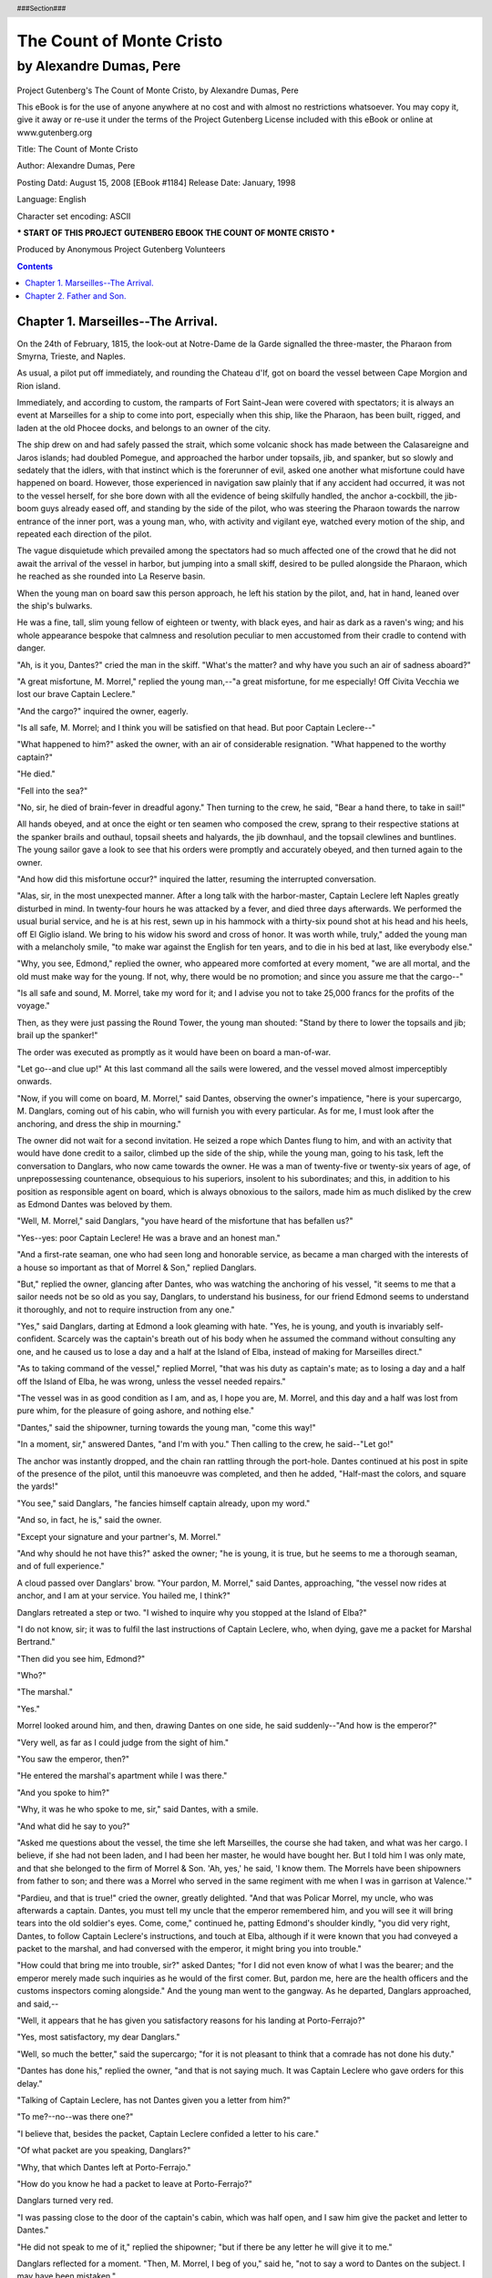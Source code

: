 =========================
The Count of Monte Cristo
=========================

------------------------
by Alexandre Dumas, Pere
------------------------

.. figure:: if.jpg

..


.. header::

   ###Section###

.. footer::

   ###Page###

.. raw:: pdf

   PageBreak

Project Gutenberg's The Count of Monte Cristo, by Alexandre Dumas, Pere

This eBook is for the use of anyone anywhere at no cost and with
almost no restrictions whatsoever.  You may copy it, give it away or
re-use it under the terms of the Project Gutenberg License included
with this eBook or online at www.gutenberg.org


Title: The Count of Monte Cristo

Author: Alexandre Dumas, Pere

Posting Datd: August 15, 2008 [EBook #1184]
Release Date: January, 1998

Language: English

Character set encoding: ASCII

*** START OF THIS PROJECT GUTENBERG EBOOK THE COUNT OF MONTE CRISTO ***

.. class:: attribution

Produced by Anonymous Project Gutenberg Volunteers

.. raw:: pdf

   PageBreak

.. contents::

.. raw:: pdf

   PageBreak

Chapter 1. Marseilles--The Arrival.
------------------------------------


On the 24th of February, 1815, the look-out at Notre-Dame de la Garde
signalled the three-master, the Pharaon from Smyrna, Trieste, and
Naples.

As usual, a pilot put off immediately, and rounding the Chateau d'If,
got on board the vessel between Cape Morgion and Rion island.

Immediately, and according to custom, the ramparts of Fort Saint-Jean
were covered with spectators; it is always an event at Marseilles for a
ship to come into port, especially when this ship, like the Pharaon, has
been built, rigged, and laden at the old Phocee docks, and belongs to an
owner of the city.

The ship drew on and had safely passed the strait, which some volcanic
shock has made between the Calasareigne and Jaros islands; had doubled
Pomegue, and approached the harbor under topsails, jib, and spanker, but
so slowly and sedately that the idlers, with that instinct which is
the forerunner of evil, asked one another what misfortune could have
happened on board. However, those experienced in navigation saw plainly
that if any accident had occurred, it was not to the vessel herself,
for she bore down with all the evidence of being skilfully handled, the
anchor a-cockbill, the jib-boom guys already eased off, and standing by
the side of the pilot, who was steering the Pharaon towards the narrow
entrance of the inner port, was a young man, who, with activity and
vigilant eye, watched every motion of the ship, and repeated each
direction of the pilot.

The vague disquietude which prevailed among the spectators had so much
affected one of the crowd that he did not await the arrival of the
vessel in harbor, but jumping into a small skiff, desired to be pulled
alongside the Pharaon, which he reached as she rounded into La Reserve
basin.

When the young man on board saw this person approach, he left his
station by the pilot, and, hat in hand, leaned over the ship's bulwarks.

He was a fine, tall, slim young fellow of eighteen or twenty, with
black eyes, and hair as dark as a raven's wing; and his whole appearance
bespoke that calmness and resolution peculiar to men accustomed from
their cradle to contend with danger.

"Ah, is it you, Dantes?" cried the man in the skiff. "What's the matter?
and why have you such an air of sadness aboard?"

"A great misfortune, M. Morrel," replied the young man,--"a great
misfortune, for me especially! Off Civita Vecchia we lost our brave
Captain Leclere."

"And the cargo?" inquired the owner, eagerly.

"Is all safe, M. Morrel; and I think you will be satisfied on that head.
But poor Captain Leclere--"

"What happened to him?" asked the owner, with an air of considerable
resignation. "What happened to the worthy captain?"

"He died."

"Fell into the sea?"

"No, sir, he died of brain-fever in dreadful agony." Then turning to the
crew, he said, "Bear a hand there, to take in sail!"

All hands obeyed, and at once the eight or ten seamen who composed the
crew, sprang to their respective stations at the spanker brails and
outhaul, topsail sheets and halyards, the jib downhaul, and the topsail
clewlines and buntlines. The young sailor gave a look to see that his
orders were promptly and accurately obeyed, and then turned again to the
owner.

"And how did this misfortune occur?" inquired the latter, resuming the
interrupted conversation.

"Alas, sir, in the most unexpected manner. After a long talk with the
harbor-master, Captain Leclere left Naples greatly disturbed in mind.
In twenty-four hours he was attacked by a fever, and died three days
afterwards. We performed the usual burial service, and he is at his
rest, sewn up in his hammock with a thirty-six pound shot at his head
and his heels, off El Giglio island. We bring to his widow his sword and
cross of honor. It was worth while, truly," added the young man with a
melancholy smile, "to make war against the English for ten years, and to
die in his bed at last, like everybody else."

"Why, you see, Edmond," replied the owner, who appeared more comforted
at every moment, "we are all mortal, and the old must make way for the
young. If not, why, there would be no promotion; and since you assure me
that the cargo--"

"Is all safe and sound, M. Morrel, take my word for it; and I advise you
not to take 25,000 francs for the profits of the voyage."

Then, as they were just passing the Round Tower, the young man shouted:
"Stand by there to lower the topsails and jib; brail up the spanker!"

The order was executed as promptly as it would have been on board a
man-of-war.

"Let go--and clue up!" At this last command all the sails were lowered,
and the vessel moved almost imperceptibly onwards.

"Now, if you will come on board, M. Morrel," said Dantes, observing the
owner's impatience, "here is your supercargo, M. Danglars, coming out of
his cabin, who will furnish you with every particular. As for me, I must
look after the anchoring, and dress the ship in mourning."

The owner did not wait for a second invitation. He seized a rope which
Dantes flung to him, and with an activity that would have done credit to
a sailor, climbed up the side of the ship, while the young man, going
to his task, left the conversation to Danglars, who now came towards
the owner. He was a man of twenty-five or twenty-six years of age, of
unprepossessing countenance, obsequious to his superiors, insolent to
his subordinates; and this, in addition to his position as responsible
agent on board, which is always obnoxious to the sailors, made him as
much disliked by the crew as Edmond Dantes was beloved by them.

"Well, M. Morrel," said Danglars, "you have heard of the misfortune that
has befallen us?"

"Yes--yes: poor Captain Leclere! He was a brave and an honest man."

"And a first-rate seaman, one who had seen long and honorable service,
as became a man charged with the interests of a house so important as
that of Morrel & Son," replied Danglars.

"But," replied the owner, glancing after Dantes, who was watching the
anchoring of his vessel, "it seems to me that a sailor needs not be so
old as you say, Danglars, to understand his business, for our friend
Edmond seems to understand it thoroughly, and not to require instruction
from any one."

"Yes," said Danglars, darting at Edmond a look gleaming with hate. "Yes,
he is young, and youth is invariably self-confident. Scarcely was the
captain's breath out of his body when he assumed the command without
consulting any one, and he caused us to lose a day and a half at the
Island of Elba, instead of making for Marseilles direct."

"As to taking command of the vessel," replied Morrel, "that was his duty
as captain's mate; as to losing a day and a half off the Island of Elba,
he was wrong, unless the vessel needed repairs."

"The vessel was in as good condition as I am, and as, I hope you are,
M. Morrel, and this day and a half was lost from pure whim, for the
pleasure of going ashore, and nothing else."

"Dantes," said the shipowner, turning towards the young man, "come this
way!"

"In a moment, sir," answered Dantes, "and I'm with you." Then calling to
the crew, he said--"Let go!"

The anchor was instantly dropped, and the chain ran rattling through the
port-hole. Dantes continued at his post in spite of the presence of the
pilot, until this manoeuvre was completed, and then he added, "Half-mast
the colors, and square the yards!"

"You see," said Danglars, "he fancies himself captain already, upon my
word."

"And so, in fact, he is," said the owner.

"Except your signature and your partner's, M. Morrel."

"And why should he not have this?" asked the owner; "he is young, it is
true, but he seems to me a thorough seaman, and of full experience."

A cloud passed over Danglars' brow. "Your pardon, M. Morrel," said
Dantes, approaching, "the vessel now rides at anchor, and I am at your
service. You hailed me, I think?"

Danglars retreated a step or two. "I wished to inquire why you stopped
at the Island of Elba?"

"I do not know, sir; it was to fulfil the last instructions of Captain
Leclere, who, when dying, gave me a packet for Marshal Bertrand."

"Then did you see him, Edmond?"

"Who?"

"The marshal."

"Yes."

Morrel looked around him, and then, drawing Dantes on one side, he said
suddenly--"And how is the emperor?"

"Very well, as far as I could judge from the sight of him."

"You saw the emperor, then?"

"He entered the marshal's apartment while I was there."

"And you spoke to him?"

"Why, it was he who spoke to me, sir," said Dantes, with a smile.

"And what did he say to you?"

"Asked me questions about the vessel, the time she left Marseilles, the
course she had taken, and what was her cargo. I believe, if she had not
been laden, and I had been her master, he would have bought her. But I
told him I was only mate, and that she belonged to the firm of Morrel &
Son. 'Ah, yes,' he said, 'I know them. The Morrels have been shipowners
from father to son; and there was a Morrel who served in the same
regiment with me when I was in garrison at Valence.'"

"Pardieu, and that is true!" cried the owner, greatly delighted. "And
that was Policar Morrel, my uncle, who was afterwards a captain. Dantes,
you must tell my uncle that the emperor remembered him, and you will see
it will bring tears into the old soldier's eyes. Come, come," continued
he, patting Edmond's shoulder kindly, "you did very right, Dantes, to
follow Captain Leclere's instructions, and touch at Elba, although if
it were known that you had conveyed a packet to the marshal, and had
conversed with the emperor, it might bring you into trouble."

"How could that bring me into trouble, sir?" asked Dantes; "for I did
not even know of what I was the bearer; and the emperor merely made such
inquiries as he would of the first comer. But, pardon me, here are the
health officers and the customs inspectors coming alongside." And the
young man went to the gangway. As he departed, Danglars approached, and
said,--

"Well, it appears that he has given you satisfactory reasons for his
landing at Porto-Ferrajo?"

"Yes, most satisfactory, my dear Danglars."

"Well, so much the better," said the supercargo; "for it is not pleasant
to think that a comrade has not done his duty."

"Dantes has done his," replied the owner, "and that is not saying much.
It was Captain Leclere who gave orders for this delay."

"Talking of Captain Leclere, has not Dantes given you a letter from
him?"

"To me?--no--was there one?"

"I believe that, besides the packet, Captain Leclere confided a letter
to his care."

"Of what packet are you speaking, Danglars?"

"Why, that which Dantes left at Porto-Ferrajo."

"How do you know he had a packet to leave at Porto-Ferrajo?"

Danglars turned very red.

"I was passing close to the door of the captain's cabin, which was half
open, and I saw him give the packet and letter to Dantes."

"He did not speak to me of it," replied the shipowner; "but if there be
any letter he will give it to me."

Danglars reflected for a moment. "Then, M. Morrel, I beg of you,"
said he, "not to say a word to Dantes on the subject. I may have been
mistaken."

At this moment the young man returned; Danglars withdrew.

"Well, my dear Dantes, are you now free?" inquired the owner.

"Yes, sir."

"You have not been long detained."

"No. I gave the custom-house officers a copy of our bill of lading; and
as to the other papers, they sent a man off with the pilot, to whom I
gave them."

"Then you have nothing more to do here?"

"No--everything is all right now."

"Then you can come and dine with me?"

"I really must ask you to excuse me, M. Morrel. My first visit is due to
my father, though I am not the less grateful for the honor you have done
me."

"Right, Dantes, quite right. I always knew you were a good son."

"And," inquired Dantes, with some hesitation, "do you know how my father
is?"

"Well, I believe, my dear Edmond, though I have not seen him lately."

"Yes, he likes to keep himself shut up in his little room."

"That proves, at least, that he has wanted for nothing during your
absence."

Dantes smiled. "My father is proud, sir, and if he had not a meal
left, I doubt if he would have asked anything from anyone, except from
Heaven."

"Well, then, after this first visit has been made we shall count on
you."

"I must again excuse myself, M. Morrel, for after this first visit has
been paid I have another which I am most anxious to pay."

"True, Dantes, I forgot that there was at the Catalans some one who
expects you no less impatiently than your father--the lovely Mercedes."

Dantes blushed.

"Ah, ha," said the shipowner, "I am not in the least surprised, for
she has been to me three times, inquiring if there were any news of the
Pharaon. Peste, Edmond, you have a very handsome mistress!"

"She is not my mistress," replied the young sailor, gravely; "she is my
betrothed."

"Sometimes one and the same thing," said Morrel, with a smile.

"Not with us, sir," replied Dantes.

"Well, well, my dear Edmond," continued the owner, "don't let me detain
you. You have managed my affairs so well that I ought to allow you all
the time you require for your own. Do you want any money?"

"No, sir; I have all my pay to take--nearly three months' wages."

"You are a careful fellow, Edmond."

"Say I have a poor father, sir."

"Yes, yes, I know how good a son you are, so now hasten away to see
your father. I have a son too, and I should be very wroth with those who
detained him from me after a three months' voyage."

"Then I have your leave, sir?"

"Yes, if you have nothing more to say to me."

"Nothing."

"Captain Leclere did not, before he died, give you a letter for me?"

"He was unable to write, sir. But that reminds me that I must ask your
leave of absence for some days."

"To get married?"

"Yes, first, and then to go to Paris."

"Very good; have what time you require, Dantes. It will take quite six
weeks to unload the cargo, and we cannot get you ready for sea until
three months after that; only be back again in three months, for the
Pharaon," added the owner, patting the young sailor on the back, "cannot
sail without her captain."

"Without her captain!" cried Dantes, his eyes sparkling with animation;
"pray mind what you say, for you are touching on the most secret wishes
of my heart. Is it really your intention to make me captain of the
Pharaon?"

"If I were sole owner we'd shake hands on it now, my dear Dantes,
and call it settled; but I have a partner, and you know the Italian
proverb--Chi ha compagno ha padrone--'He who has a partner has a
master.' But the thing is at least half done, as you have one out of two
votes. Rely on me to procure you the other; I will do my best."

"Ah, M. Morrel," exclaimed the young seaman, with tears in his eyes,
and grasping the owner's hand, "M. Morrel, I thank you in the name of my
father and of Mercedes."

"That's all right, Edmond. There's a providence that watches over the
deserving. Go to your father: go and see Mercedes, and afterwards come
to me."

"Shall I row you ashore?"

"No, thank you; I shall remain and look over the accounts with Danglars.
Have you been satisfied with him this voyage?"

"That is according to the sense you attach to the question, sir. Do you
mean is he a good comrade? No, for I think he never liked me since the
day when I was silly enough, after a little quarrel we had, to propose
to him to stop for ten minutes at the island of Monte Cristo to settle
the dispute--a proposition which I was wrong to suggest, and he quite
right to refuse. If you mean as responsible agent when you ask me the
question, I believe there is nothing to say against him, and that you
will be content with the way in which he has performed his duty."

"But tell me, Dantes, if you had command of the Pharaon should you be
glad to see Danglars remain?"

"Captain or mate, M. Morrel, I shall always have the greatest respect
for those who possess the owners' confidence."

"That's right, that's right, Dantes! I see you are a thoroughly good
fellow, and will detain you no longer. Go, for I see how impatient you
are."

"Then I have leave?"

"Go, I tell you."

"May I have the use of your skiff?"

"Certainly."

"Then, for the present, M. Morrel, farewell, and a thousand thanks!"

"I hope soon to see you again, my dear Edmond. Good luck to you."

The young sailor jumped into the skiff, and sat down in the stern
sheets, with the order that he be put ashore at La Canebiere. The two
oarsmen bent to their work, and the little boat glided away as rapidly
as possible in the midst of the thousand vessels which choke up the
narrow way which leads between the two rows of ships from the mouth of
the harbor to the Quai d'Orleans.

The shipowner, smiling, followed him with his eyes until he saw him
spring out on the quay and disappear in the midst of the throng, which
from five o'clock in the morning until nine o'clock at night, swarms
in the famous street of La Canebiere,--a street of which the modern
Phocaeans are so proud that they say with all the gravity in the world,
and with that accent which gives so much character to what is said, "If
Paris had La Canebiere, Paris would be a second Marseilles." On turning
round the owner saw Danglars behind him, apparently awaiting orders,
but in reality also watching the young sailor,--but there was a great
difference in the expression of the two men who thus followed the
movements of Edmond Dantes.



Chapter 2. Father and Son.
---------------------------


We will leave Danglars struggling with the demon of hatred, and
endeavoring to insinuate in the ear of the shipowner some evil
suspicions against his comrade, and follow Dantes, who, after having
traversed La Canebiere, took the Rue de Noailles, and entering a small
house, on the left of the Allees de Meillan, rapidly ascended four
flights of a dark staircase, holding the baluster with one hand, while
with the other he repressed the beatings of his heart, and paused before
a half-open door, from which he could see the whole of a small room.

This room was occupied by Dantes' father. The news of the arrival of the
Pharaon had not yet reached the old man, who, mounted on a chair, was
amusing himself by training with trembling hand the nasturtiums and
sprays of clematis that clambered over the trellis at his window.
Suddenly, he felt an arm thrown around his body, and a well-known voice
behind him exclaimed, "Father--dear father!"

The old man uttered a cry, and turned round; then, seeing his son, he
fell into his arms, pale and trembling.

"What ails you, my dearest father? Are you ill?" inquired the young man,
much alarmed.

"No, no, my dear Edmond--my boy--my son!--no; but I did not expect you;
and joy, the surprise of seeing you so suddenly--Ah, I feel as if I were
going to die."
